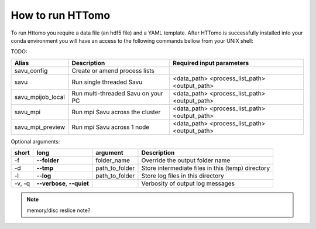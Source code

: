 How to run HTTomo
---------------------------------------------

To run Httomo you require a data file (an hdf5 file) and a YAML template.
After HTTomo is successfully installed into your conda environment you will have an access to the following commands bellow from your UNIX shell:


TODO:


+-------------------+---------------------------------------+----------------------------------------------+
|    Alias          |            Description                |             Required input parameters        |
+===================+=======================================+==============================================+
| savu_config       | Create or amend process lists         |                                              |
+-------------------+---------------------------------------+----------------------------------------------+
|   savu            | Run single threaded Savu              | <data_path> <process_list_path> <output_path>|
+-------------------+---------------------------------------+----------------------------------------------+
| savu_mpijob_local | Run multi-threaded Savu on your PC    | <data_path> <process_list_path> <output_path>|
+-------------------+---------------------------------------+----------------------------------------------+
|  savu_mpi         | Run mpi Savu across the cluster       | <data_path> <process_list_path> <output_path>|
+-------------------+---------------------------------------+----------------------------------------------+
| savu_mpi_preview  | Run mpi Savu across 1 node            | <data_path> <process_list_path> <output_path>|
+-------------------+---------------------------------------+----------------------------------------------+

Optional arguments:

+--------+----------------------------+-----------------------+--------------------------------------------------+
|  short |         long               |       argument        |                   Description                    |
+========+============================+=======================+==================================================+
|  -f    |    **--folder**            |      folder_name      | Override the output folder name                  |
+--------+----------------------------+-----------------------+--------------------------------------------------+
|  -d    |    **--tmp**               |      path_to_folder   | Store intermediate files in this (temp) directory|
+--------+----------------------------+-----------------------+--------------------------------------------------+
|  -l    |     **--log**              |      path_to_folder   | Store log files in this directory                |
+--------+----------------------------+-----------------------+--------------------------------------------------+
| -v, -q | **--verbose**, **--quiet** |                       | Verbosity of output log messages                 |
+--------+----------------------------+-----------------------+--------------------------------------------------+


.. note:: memory/disc reslice note?
